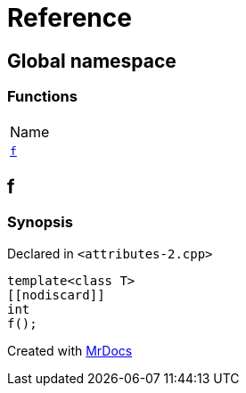= Reference
:mrdocs:

[#index]
== Global namespace

=== Functions

[cols=1]
|===
| Name
| <<f,`f`>> 
|===

[#f]
== f

=== Synopsis

Declared in `&lt;attributes&hyphen;2&period;cpp&gt;`

[source,cpp,subs="verbatim,replacements,macros,-callouts"]
----
template&lt;class T&gt;
&lsqb;&lsqb;nodiscard&rsqb;&rsqb;
int
f();
----


[.small]#Created with https://www.mrdocs.com[MrDocs]#
